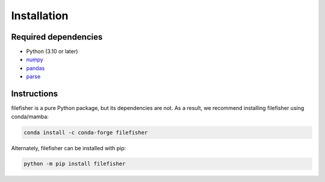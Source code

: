 Installation
============

Required dependencies
---------------------

- Python (3.10 or later)
- `numpy <http://www.numpy.org/>`__
- `pandas <https://pandas.pydata.org/>`__
- `parse <https://pypi.org/project/parse/>`__

Instructions
------------

filefisher is a pure Python package, but its dependencies are not. As a result, we recommend
installing filefisher using conda/mamba:

.. code-block:: bash

    conda install -c conda-forge filefisher

Alternately, filefisher can be installed with pip:

.. code-block:: bash

   python -m pip install filefisher